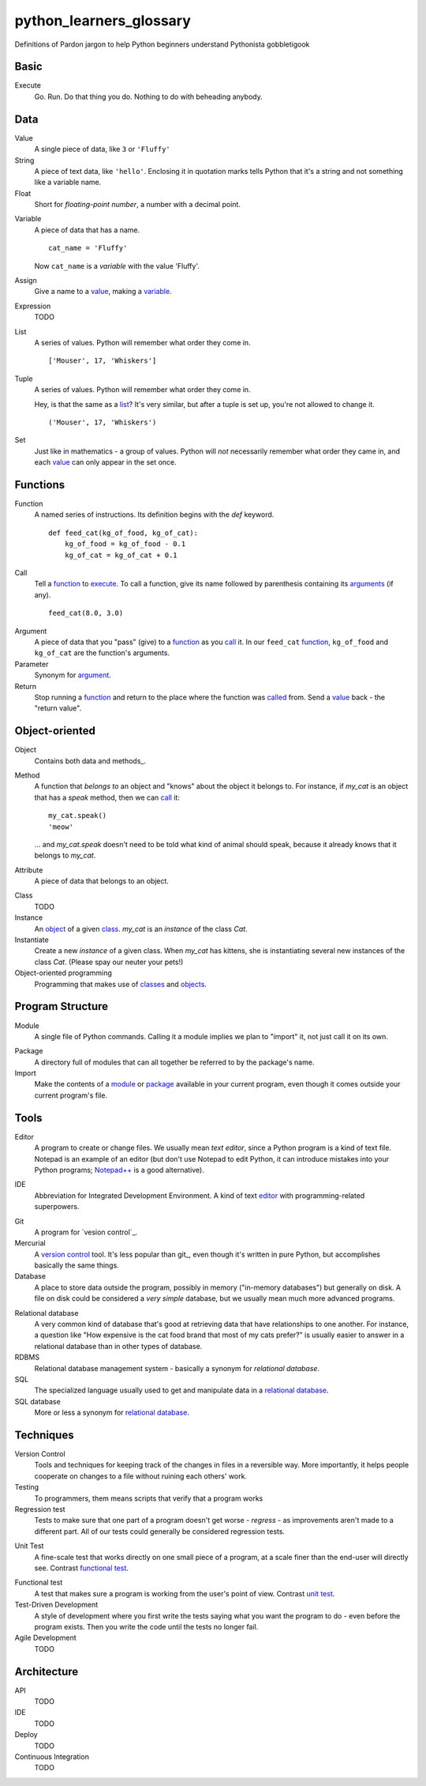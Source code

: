 python_learners_glossary
========================

Definitions of Pardon jargon to help Python beginners understand Pythonista gobbletigook

Basic
-----

.. _execute:

Execute
  Go.  Run.  Do that thing you do.  Nothing to do
  with beheading anybody.

Data
----

.. _value:

Value
  A single piece of data, like ``3`` or ``'Fluffy'``

String
  A piece of text data, like ``'hello'``.  Enclosing it
  in quotation marks
  tells Python that it's a string and not something like
  a variable name.

Float
  Short for *floating-point number*, a number with a
  decimal point.

.. _variable:

Variable
  A piece of data that has a name.

  ::

      cat_name = 'Fluffy'

  Now ``cat_name`` is a *variable* with the value 'Fluffy'.

Assign
  Give a name to a value_, making a variable_.

Expression
  TODO

.. _list:

List
  A series of values.  Python will remember what order they
  come in.

  ::

      ['Mouser', 17, 'Whiskers']

Tuple
  A series of values.  Python will remember what order they
  come in.

  Hey, is that the same as a list_?  It's very similar, but
  after a tuple is set up, you're not allowed to change
  it.

  ::

      ('Mouser', 17, 'Whiskers')

Set
  Just like in mathematics - a group of values.  Python
  will *not* necessarily remember what order they came
  in, and each value_ can only appear in the set once.

Functions
---------

.. _function:

Function
  A named series of instructions.  Its definition
  begins with the `def` keyword.

  ::

      def feed_cat(kg_of_food, kg_of_cat):
          kg_of_food = kg_of_food - 0.1
          kg_of_cat = kg_of_cat + 0.1

.. _call:
.. _called:

Call
  Tell a function_ to execute_.  To call a
  function, give its name followed by
  parenthesis containing its arguments_ (if
  any).

  ::

      feed_cat(8.0, 3.0)

.. _argument:
.. _arguments:

Argument
  A piece of data that you "pass" (give) to a
  function_ as you call_ it.  In our ``feed_cat``
  function_, ``kg_of_food`` and ``kg_of_cat`` are
  the function's arguments.

Parameter
  Synonym for argument_.

Return
  Stop running a function_ and return to the place
  where the function was called_ from.  Send a
  value_ back - the "return value".

Object-oriented
---------------

.. _object:
.. _objects:

Object
  Contains both data and methods_.

Method
  A function that *belongs to* an object and
  "knows" about the object it belongs to.
  For instance, if `my_cat` is an object
  that has a `speak` method, then we can
  call_ it::

      my_cat.speak()
      'meow'

  ... and `my_cat.speak` doesn't need to be told what
  kind of animal should speak, because it already
  knows that it belongs to `my_cat`.

.. attribute_:

Attribute
  A piece of data that belongs to an object.

.. _class:
.. _classes:

Class
  TODO

Instance
  An object_ of a given class_.  `my_cat` is an
  *instance* of the class `Cat`.

Instantiate
  Create a new `instance` of a given class.
  When `my_cat` has kittens, she is instantiating
  several new instances of the class `Cat`.
  (Please spay our neuter your pets!)

Object-oriented programming
  Programming that makes use of classes_ and objects_.

Program Structure
-----------------

.. _module:

Module
  A single file of Python commands.  Calling it a
  module implies we plan to "import" it, not just
  call it on its own.

.. _package:

Package
  A directory full of modules that can all together
  be referred to by the package's name.

Import
  Make the contents of a module_ or package_ available
  in your current program, even though it comes outside
  your current program's file.

Tools
-----

.. _editor:

Editor
  A program to create or change files.  We usually mean
  *text editor*, since a Python program is a kind of
  text file.  Notepad is an example of an editor
  (but don't use Notepad to edit Python, it can
  introduce mistakes into your Python programs;
  `Notepad++`_ is a good alternative).

.. _`Notepad++`: https://notepad-plus-plus.org/

IDE
  Abbreviation for Integrated Development Environment.
  A kind of text editor_ with programming-related
  superpowers.

.. git_:

Git
  A program for `vesion control`_.

Mercurial
  A `version control`_ tool.  It's less popular than
  git_, even though it's written in pure Python,
  but accomplishes basically the same things.

Database
  A place to store data outside the program,
  possibly in memory ("in-memory databases")
  but generally on disk.  A file on disk could
  be considered a *very simple* database, but
  we usually mean much more advanced programs.

.. _`relational database`:

Relational database
  A very common kind of database that's good
  at retrieving data that have relationships
  to one another.  For instance, a question like
  "How expensive is the cat food brand that most
  of my cats prefer?" is usually easier to answer
  in a relational database than in other types
  of database.

RDBMS
  Relational database management system - basically
  a synonym for `relational database`.

SQL
  The specialized language usually used to get
  and manipulate data in a `relational database`_.

SQL database
  More or less a synonym for `relational database`_.

.. _`non-relational database`:
  An alternative to a `relational database`.  It's
  generally easier to use and often faster to run,
  but has its own disadvantages for complex kinds
  of data access.

.. `NoSQL database`:
  More or less a synonym for `non_relational database`_.

Techniques
----------

.. _`version control`:

Version Control
  Tools and techniques for keeping track of the
  changes in files in a reversible way.  More
  importantly, it helps people cooperate on
  changes to a file without ruining each others'
  work.

Testing
  To programmers, them means scripts that verify
  that a program works

Regression test
  Tests to make sure that one part of a program
  doesn't get worse - *regress* - as improvements
  aren't made to a different part.  All of our
  tests could generally be considered regression
  tests.

.. _`unit test`:

Unit Test
  A fine-scale test that works directly on one small
  piece
  of a program, at a scale finer than the end-user
  will directly see.  Contrast `functional test`_.

.. _`functional test`:

Functional test
  A test that makes sure a program is working from
  the user's point of view.  Contrast `unit test`_.

Test-Driven Development
  A style of development where you first write the
  tests saying what you want the program to do -
  even before the program exists.  Then you write
  the code until the tests no longer fail.

Agile Development
  TODO

Architecture
------------

API
  TODO

IDE
  TODO

Deploy
  TODO

Continuous Integration
  TODO
